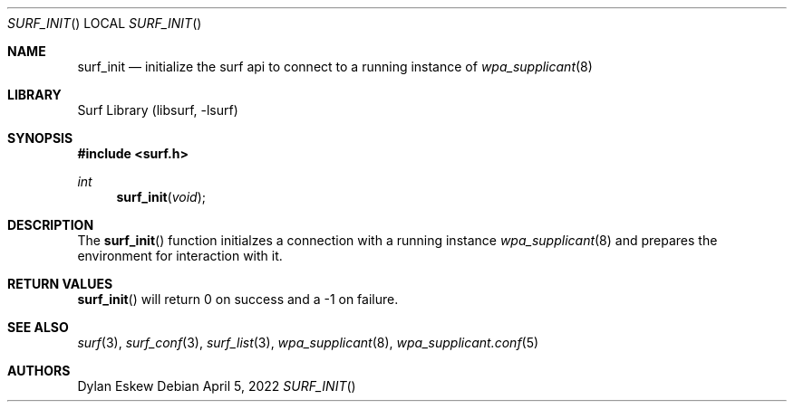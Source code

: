 .\"
.\" surf API / surf_init man page
.\" Copyright (c) 2022 Dylan Eskew, Stephen Loudiana, Kevin McGrane
.\" * This software is under the terms of the BSD license.  * See README for more details.
.\"
.Dd April 5, 2022
.Dt SURF_INIT
.Os
.Sh NAME
.Nm surf_init
.Nd initialize the surf api to connect to a running instance of
.Xr wpa_supplicant 8
.Sh LIBRARY
Surf Library (libsurf, -lsurf)
.Sh SYNOPSIS
.In "surf.h"
.Ft int
.Fn surf_init "void"
.Sh DESCRIPTION
The
.Fn surf_init
function initialzes a connection with a running instance
.Xr wpa_supplicant 8
and prepares the environment for interaction with it.
.Sh RETURN VALUES
.Fn surf_init
will return 0 on success and a -1 on failure.
.Sh SEE ALSO
.Xr surf 3  ,
.Xr surf_conf 3 ,
.Xr surf_list 3 ,
.Xr wpa_supplicant 8 ,
.Xr wpa_supplicant.conf 5
.Sh AUTHORS
.An Dylan Eskew
